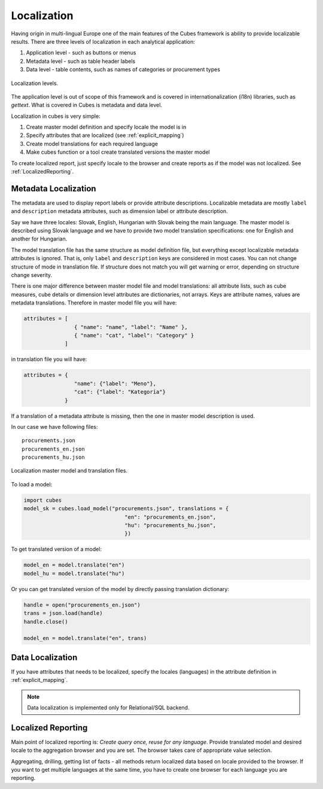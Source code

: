Localization
============

Having origin in multi-lingual Europe one of the main features of the Cubes
framework is ability to provide localizable results. There are three levels of
localization in each analytical application:

1. Application level - such as buttons or menus
2. Metadata level - such as table header labels
3. Data level - table contents, such as names of categories or procurement types

.. figure:: localization_levels.png
    :align: center
    :width: 400px

    Localization levels.

The application level is out of scope of this framework and is covered in
internationalization (i18n) libraries, such as `gettext`. What is covered in
Cubes is metadata and data level.

Localization in cubes is very simple:

1. Create master model definition and specify locale the model is in
2. Specify attributes that are localized (see :ref:`explicit_mapping`)
3. Create model translations for each required language
4. Make cubes function or a tool create translated versions the master model

To create localized report, just specify locale to the browser and create
reports as if the model was not localized. See :ref:`LocalizedReporting`.

Metadata Localization
---------------------

The metadata are used to display report labels or provide attribute
descriptions. Localizable metadata are mostly ``label`` and ``description``
metadata attributes, such as dimension label or attribute description.

Say we have three locales: Slovak, English, Hungarian with Slovak being the
main language. The master model is described using Slovak language and we have
to provide two model translation specifications: one for English and another
for Hungarian.

The model translation file has the same structure as model definition file,
but everything except localizable metadata attributes is ignored. That is,
only ``label`` and ``description`` keys are considered in most cases. You can
not change structure of mode in translation file. If structure does not match
you will get warning or error, depending on structure change severity.

There is one major difference between master model file and model
translations: all attribute lists, such as cube measures, cube details or
dimension level attributes are dictionaries, not arrays. Keys are attribute
names, values are metadata translations. Therefore in master model file you
will have:

.. code-block:: javascript

    attributes = [
                    { "name": "name", "label": "Name" },
                    { "name": "cat", "label": "Category" }
                 ]

in translation file you will have:

.. code-block:: javascript

    attributes = {
                    "name": {"label": "Meno"},
                    "cat": {"label": "Kategoria"}
                 }


If a translation of a metadata attribute is missing, then the one in master
model description is used.

In our case we have following files::

    procurements.json
    procurements_en.json
    procurements_hu.json

.. figure:: localization_model_files.png
    :align: center
    :width: 300px

    Localization master model and translation files.


To load a model:

.. code-block:: python

    import cubes
    model_sk = cubes.load_model("procurements.json", translations = {
                                    "en": "procurements_en.json",
                                    "hu": "procurements_hu.json",
                                    })

To get translated version of a model:

.. code-block:: python

    model_en = model.translate("en")
    model_hu = model.translate("hu")

Or you can get translated version of the model by directly passing translation dictionary:

.. code-block:: python

    handle = open("procurements_en.json")
    trans = json.load(handle)
    handle.close()

    model_en = model.translate("en", trans)


Data Localization
-----------------

If you have attributes that needs to be localized, specify the locales (languages) in the attribute
definition in :ref:`explicit_mapping`.

.. note::

    Data localization is implemented only for Relational/SQL backend.

.. _LocalizedReporting:

Localized Reporting
-------------------

Main point of localized reporting is: *Create query once, reuse for any
language*. Provide translated model and desired locale to the aggregation
browser and you are set. The browser takes care of appropriate value
selection.

Aggregating, drilling, getting list of facts - all methods return localized
data based on locale provided to the browser. If you want to get multiple
languages at the same time, you have to create one browser for each language
you are reporting.
